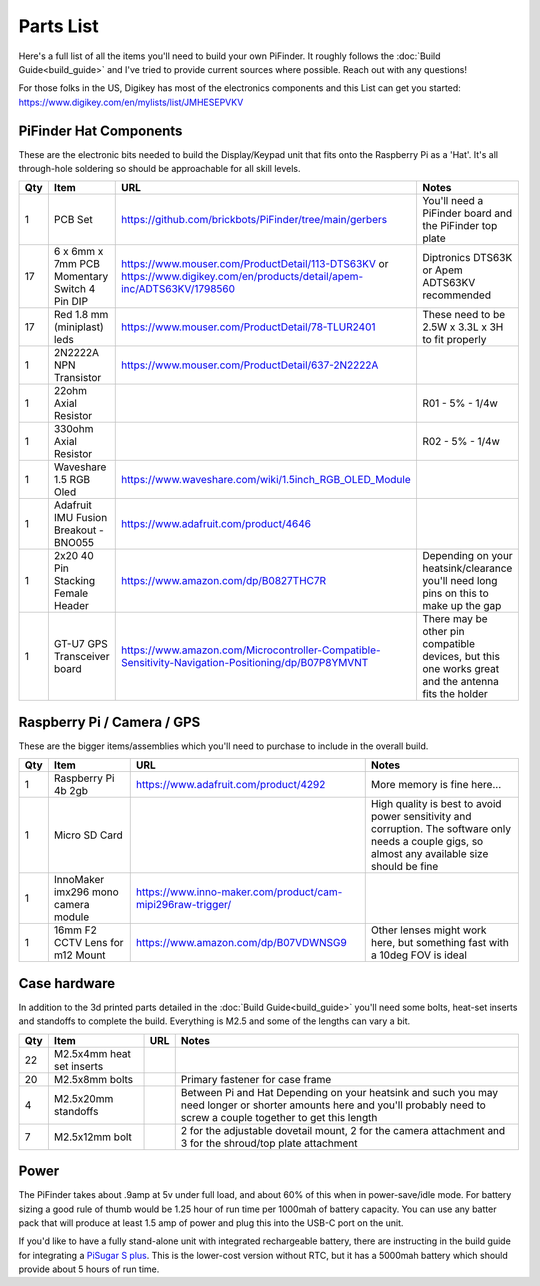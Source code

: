 Parts List
==========

Here's a full list of all the items you'll need to build your own PiFinder.  It roughly follows the :doc:`Build Guide<build_guide>` and I've tried to provide current sources where possible.  Reach out with any questions!

For those folks in the US, Digikey has most of the electronics components and this List can get you started:
`https://www.digikey.com/en/mylists/list/JMHESEPVKV <https://www.digikey.com/en/mylists/list/JMHESEPVKV>`_

PiFinder Hat Components
-----------------------

These are the electronic bits needed to build the Display/Keypad unit that fits onto the Raspberry Pi as a 'Hat'.  It's all through-hole soldering so should be approachable for all skill levels.

.. list-table::
   :header-rows: 1

   * - Qty
     - Item
     - URL
     - Notes
   * - 1
     - PCB Set
     - https://github.com/brickbots/PiFinder/tree/main/gerbers
     - You'll need a PiFinder board and the PiFinder top plate
   * - 17
     - 6 x 6mm x 7mm PCB Momentary Switch 4 Pin DIP
     - https://www.mouser.com/ProductDetail/113-DTS63KV or https://www.digikey.com/en/products/detail/apem-inc/ADTS63KV/1798560
     - Diptronics DTS63K or Apem ADTS63KV recommended
   * - 17
     - Red 1.8 mm (miniplast) leds
     - https://www.mouser.com/ProductDetail/78-TLUR2401
     - These need to be 2.5W x 3.3L x 3H to fit properly
   * - 1
     - 2N2222A NPN Transistor
     - https://www.mouser.com/ProductDetail/637-2N2222A
     - 
   * - 1
     - 22ohm Axial Resistor
     - 
     - R01 - 5% - 1/4w
   * - 1
     - 330ohm Axial Resistor
     - 
     - R02 - 5% - 1/4w
   * - 1
     - Waveshare 1.5 RGB Oled
     - `https://www.waveshare.com/wiki/1.5inch_RGB_OLED_Module <https://www.waveshare.com/wiki/1.5inch_RGB_OLED_Module>`_
     - 
   * - 1
     - Adafruit IMU Fusion Breakout - BNO055
     - https://www.adafruit.com/product/4646
     - 
   * - 1
     - 2x20 40 Pin Stacking Female Header
     - https://www.amazon.com/dp/B0827THC7R
     - Depending on your heatsink/clearance you'll need long pins on this to make up the gap
   * - 1
     - GT-U7 GPS Transceiver board
     - https://www.amazon.com/Microcontroller-Compatible-Sensitivity-Navigation-Positioning/dp/B07P8YMVNT
     - There may be other pin compatible devices, but this one works great and the antenna fits the holder


Raspberry Pi / Camera / GPS
---------------------------

These are the bigger items/assemblies which you'll need to purchase to include in the overall build.

.. list-table::
   :header-rows: 1

   * - Qty
     - Item
     - URL
     - Notes
   * - 1
     - Raspberry Pi 4b 2gb
     - https://www.adafruit.com/product/4292
     - More memory is fine here...
   * - 1
     - Micro SD Card
     - 
     - High quality is best to avoid power sensitivity and corruption.  The software only needs a couple gigs, so almost any available size should be fine
   * - 1
     - InnoMaker imx296 mono camera module
     - https://www.inno-maker.com/product/cam-mipi296raw-trigger/
     - 
   * - 1
     - 16mm F2 CCTV Lens for m12 Mount
     - https://www.amazon.com/dp/B07VDWNSG9
     - Other lenses might work here, but something fast with a 10deg FOV is ideal

Case hardware
-------------

In addition to the 3d printed parts detailed in the :doc:`Build Guide<build_guide>` you'll need some bolts, heat-set inserts and standoffs to complete the build.  Everything is M2.5 and some of the lengths can vary a bit.

.. list-table::
   :header-rows: 1

   * - Qty
     - Item
     - URL
     - Notes
   * - 22
     - M2.5x4mm heat set inserts
     - 
     - 
   * - 20
     - M2.5x8mm bolts
     - 
     - Primary fastener for case frame
   * - 4
     - M2.5x20mm standoffs
     - 
     - Between Pi and Hat Depending on your heatsink and such you may need longer or shorter amounts here and you'll probably need to screw a couple together to get this length
   * - 7
     - M2.5x12mm bolt
     - 
     - 2 for the adjustable dovetail mount, 2 for the camera attachment and 3 for the shroud/top plate attachment


Power
-----

The PiFinder takes about .9amp at 5v under full load, and about 60% of this when in power-save/idle mode.  For battery sizing a good rule of thumb would be 1.25 hour of run time per 1000mah of battery capacity.  You can use any batter pack that will produce at least 1.5 amp of power and plug this into the USB-C port on the unit.

If you'd like to have a fully stand-alone unit with integrated rechargeable battery, there are instructing in the build guide for integrating a `PiSugar S plus <https://github.com/PiSugar/PiSugar/wiki/PiSugarS-Plus>`_.  This is the lower-cost version without RTC, but it has a 5000mah battery which should provide about 5 hours of run time.  
